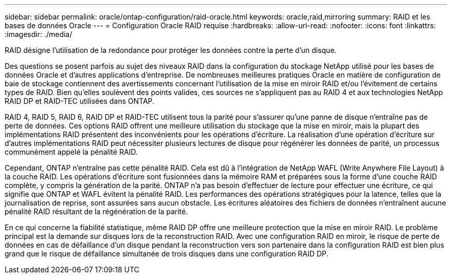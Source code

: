 ---
sidebar: sidebar 
permalink: oracle/ontap-configuration/raid-oracle.html 
keywords: oracle,raid,mirroring 
summary: RAID et les bases de données Oracle 
---
= Configuration Oracle RAID requise
:hardbreaks:
:allow-uri-read: 
:nofooter: 
:icons: font
:linkattrs: 
:imagesdir: ./media/


[role="lead"]
RAID désigne l'utilisation de la redondance pour protéger les données contre la perte d'un disque.

Des questions se posent parfois au sujet des niveaux RAID dans la configuration du stockage NetApp utilisé pour les bases de données Oracle et d'autres applications d'entreprise. De nombreuses meilleures pratiques Oracle en matière de configuration de baie de stockage contiennent des avertissements concernant l'utilisation de la mise en miroir RAID et/ou l'évitement de certains types de RAID. Bien qu'elles soulèvent des points valides, ces sources ne s'appliquent pas au RAID 4 et aux technologies NetApp RAID DP et RAID-TEC utilisées dans ONTAP.

RAID 4, RAID 5, RAID 6, RAID DP et RAID-TEC utilisent tous la parité pour s'assurer qu'une panne de disque n'entraîne pas de perte de données. Ces options RAID offrent une meilleure utilisation du stockage que la mise en miroir, mais la plupart des implémentations RAID présentent des inconvénients pour les opérations d'écriture. La réalisation d'une opération d'écriture sur d'autres implémentations RAID peut nécessiter plusieurs lectures de disque pour régénérer les données de parité, un processus communément appelé la pénalité RAID.

Cependant, ONTAP n'entraîne pas cette pénalité RAID. Cela est dû à l'intégration de NetApp WAFL (Write Anywhere File Layout) à la couche RAID. Les opérations d'écriture sont fusionnées dans la mémoire RAM et préparées sous la forme d'une couche RAID complète, y compris la génération de la parité. ONTAP n'a pas besoin d'effectuer de lecture pour effectuer une écriture, ce qui signifie que ONTAP et WAFL évitent la pénalité RAID. Les performances des opérations stratégiques pour la latence, telles que la journalisation de reprise, sont assurées sans aucun obstacle. Les écritures aléatoires des fichiers de données n'entraînent aucune pénalité RAID résultant de la régénération de la parité.

En ce qui concerne la fiabilité statistique, même RAID DP offre une meilleure protection que la mise en miroir RAID. Le problème principal est la demande sur disques lors de la reconstruction RAID. Avec une configuration RAID en miroir, le risque de perte de données en cas de défaillance d'un disque pendant la reconstruction vers son partenaire dans la configuration RAID est bien plus grand que le risque de défaillance simultanée de trois disques dans une configuration RAID DP.
